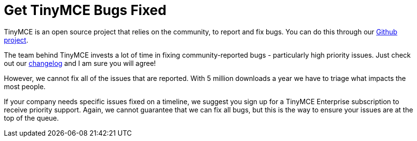 = Get TinyMCE Bugs Fixed
:description: TinyMCE Enterprise customers get priority fixes of bugs.
:keywords: enterprise bug bugs patch patches

TinyMCE is an open source project that relies on the community, to report and fix bugs. You can do this through our https://github.com/tinymce/tinymce[Github project].

The team behind TinyMCE invests a lot of time in fixing community-reported bugs - particularly high priority issues. Just check out our link:{baseurl}/changelog/[changelog] and I am sure you will agree!

However, we cannot fix all of the issues that are reported. With 5 million downloads a year we have to triage what impacts the most people.

If your company needs specific issues fixed on a timeline, we suggest you sign up for a TinyMCE Enterprise subscription to receive priority support. Again, we cannot guarantee that we can fix all bugs, but this is the way to ensure your issues are at the top of the queue.
